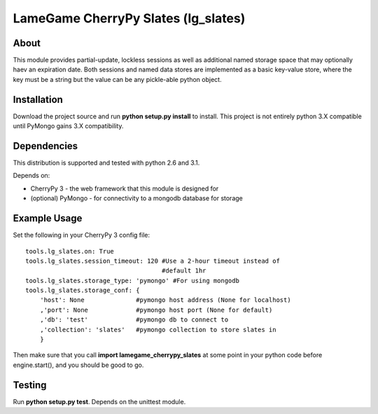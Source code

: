 ====================================
LameGame CherryPy Slates (lg_slates)
====================================

About
=====

This module provides partial-update, lockless sessions as well as additional named storage space that may optionally haev an expiration date.  Both sessions and named data stores are implemented as a basic key-value store, where the key must be a string but the value can be any pickle-able python object.

Installation
============

Download the project source and run **python setup.py install** to install.  This project is not entirely python 3.X compatible until PyMongo gains 3.X compatibility.

Dependencies
============

This distribution is supported and tested with python 2.6 and 3.1.

Depends on:

* CherryPy 3 - the web framework that this module is designed for
* (optional) PyMongo - for connectivity to a mongodb database for storage

Example Usage
=============

Set the following in your CherryPy 3 config file:

::

    tools.lg_slates.on: True
    tools.lg_slates.session_timeout: 120 #Use a 2-hour timeout instead of 
                                         #default 1hr
    tools.lg_slates.storage_type: 'pymongo' #For using mongodb
    tools.lg_slates.storage_conf: {
        'host': None              #pymongo host address (None for localhost)
        ,'port': None             #pymongo host port (None for default)
        ,'db': 'test'             #pymongo db to connect to
        ,'collection': 'slates'   #pymongo collection to store slates in
        }

Then make sure that you call **import lamegame_cherrypy_slates** at some point in your python code before engine.start(), and you should be good to go.

Testing
=======

Run **python setup.py test**.  Depends on the unittest module.

